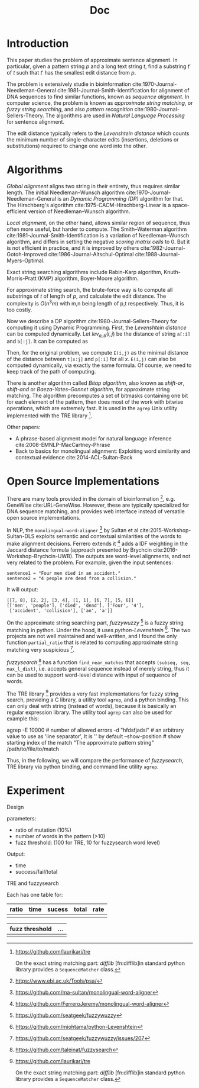 #+TITLE: Doc







* Introduction

This paper studies the problem of approximate sentence alignment. In
particular, given a pattern string $p$ and a long text string $t$,
find a substring $t'$ of $t$ such that $t'$ has the smallest edit
distance from $p$.

The problem is extensively studie in bioinformation
cite:1970-Journal-Needleman-General
cite:1981-Journal-Smith-Identification for alignment of DNA sequences
to find similar functions, known as /sequence alignment/. In computer
science, the problem is known as /approximate string matching/, or
/fuzzy string searching/, and also /pattern recognition/
cite:1980-Journal-Sellers-Theory.  The algorithms are used in /Natural
Language Processing/ for sentence alignment.

The edit distance typically refers to the /Levenshtein distance/ which
counts the minimum number of single-character edits (insertions,
deletions or substitutions) required to change one word into the
other.

* Algorithms

/Global alignment/ aligns two string in their entirety, thus requires
similar length. The initial Needleman–Wunsch algorithm
cite:1970-Journal-Needleman-General is an /Dynamic Programming (DP)/
algorithm for that. The Hirschberg's algorithm
cite:1975-CACM-Hirschberg-Linear is a space-efficient version of
Needleman–Wunsch algorithm.

/Local alignment/, on the other hand, allows similar region of
sequence, thus often more useful, but harder to compute.  The
Smith–Waterman algorithm cite:1981-Journal-Smith-Identification is a
variation of Needleman–Wunsch algorithm, and differs in setting the
negative /scoring matrix cells/ to 0. But it is not efficient in
practice, and it is improved by others
cite:1982-Journal-Gotoh-Improved cite:1986-Journal-Altschul-Optimal
cite:1988-Journal-Myers-Optimal.

Exact string searching algorithms include Rabin-Karp algorithm,
Knuth-Morris-Pratt (KMP) algorithm, Boyer-Moore algorithm.

For approximate string search, the brute-force way is to compute all
substrings of $t$ of length of $p$, and calculate the edit distance.
The complexity is $O(n^3m)$ with m,n being length of p,t
respectively. Thus, it is too costly. 

Now we describe a DP algorithm cite:1980-Journal-Sellers-Theory for
computing it using Dynamic Programming. First, the /Levenshtein
distance/ can be computed dynamically. Let $lev_{a,b}(i,j)$ be the
distance of string =a[:i]= and =b[:j]=. It can be computed as

\begin{equation*}
lev_{a,b}(i,j) =
\begin{cases}
max(i,j) & \text{if } min(i,j)=0,\\
min
\begin{cases}
lev_{a,b}(i-1,j) + 1\\
lev_{a,b}(i,j-1) + 1\\
lev_{a,b}(i-1,j-1) + 1_{a_i \ne b_j}
\end{cases}
& otherwise
\end{cases}
\end{equation*}

Then, for the original problem, we compute =E(i,j)= as the minimal
distance of the distance between =t[x:j]= and =p[:i]= for all
$x$. =E(i,j)= can also be computed dynamically, via exactly the same
formula. Of course, we need to keep track of the path of computing.

There is another algorithm called /Bitap algorithm/, also known as
/shift-or/, /shift-and/ or /Baeza-Yates–Gonnet algorithm/, for
approximate string matching. The algorithm precomputes a set of
bitmasks containing one bit for each element of the pattern, then does
most of the work with bitwise operations, which are extremely fast. It
is used in the =agrep= Unix utility implemented with the TRE
library [fn:tre].


[fn:tre] https://github.com/laurikari/tre



Other papers:
- A phrase-based alignment model for natural language inference
  cite:2008-EMNLP-MacCartney-Phrase
- Back to basics for monolingual alignment: Exploiting word similarity
  and contextual evidence cite:2014-ACL-Sultan-Back



* Open Source Implementations

There are many tools provided in the domain of
bioinformation [fn:ebi], e.g. GeneWise cite:URL-GeneWise. However,
these are typically specialized for DNA sequence matching, and
provides web interface instead of versatile open source
implementations.

[fn:ebi] https://www.ebi.ac.uk/Tools/psa/



In NLP, the =monolingual-word-aligner= [fn:word-aligner-sultan] by
Sultan et al cite:2015-Workshop-Sultan-DLS exploits semantic and
contextual similarities of the words to make alignment decisions.
Ferrero extends it [fn:word-aligner-ferrero] adds a IDF weighting in
the Jaccard distance formula (approach presented by Brychcin
cite:2016-Workshop-Brychcin-UWB). The outputs are word-level
alignments, and not very related to the problem. For example, given
the input sentences:

#+BEGIN_EXAMPLE
sentence1 = "Four men died in an accident."
sentence2 = "4 people are dead from a collision."
#+END_EXAMPLE

It will output:
#+BEGIN_EXAMPLE
[[7, 8], [2, 2], [3, 4], [1, 1], [6, 7], [5, 6]]
[['men', 'people'], ['died', 'dead'], ['Four', '4'],
 ['accident', 'collision'], ['an', 'a']]
#+END_EXAMPLE


[fn:word-aligner-sultan] https://github.com/ma-sultan/monolingual-word-aligner
[fn:word-aligner-ferrero] https://github.com/FerreroJeremy/monolingual-word-aligner



On the approximate string searching part, /fuzzywuzzy/ [fn:fuzzywuzzy]
is a fuzzy string matching in python. Under the hood, it uses
/python-Levenshtein/ [fn:levenshtein]. The two projects are not well
maintained and well-written, and I found the only function
=partial_ratio= that is related to computing approximate string
matching very suspicious [fn:fuzzywuzzy-issues].

[fn:fuzzywuzzy] https://github.com/seatgeek/fuzzywuzzy
[fn:levenshtein] https://github.com/miohtama/python-Levenshtein
[fn:fuzzywuzzy-issues] https://github.com/seatgeek/fuzzywuzzy/issues/207


/fuzzysearch/ [fn:fuzzysearch] has a function =find_near_matches= that
accepts =(subseq, seq, max_l_dist)=, i.e. accepts general sequence
instead of merely string, thus it can be used to support word-level
distance with input of sequence of words.

The TRE library [fn:tre] provides a very fast implementations for
fuzzy string search, providing a C library, a utility tool =agrep=,
and a python binding. This can only deal with string (instead of
words), because it is basically an regular expression library. The
utility tool =agrep= can also be used for example this:

#+BEGIN_EXAMPLE shell
agrep
 -E 10000 # number of allowed errors
 -d "hfdsfjadsl" # an arbitrary value to use as 'line separator', It is '\n' by default
  --show-position # show starting index of the match
 "The approximate pattern string"
 /path/to/file/to/match
#+END_EXAMPLE

[fn:fuzzysearch] https://github.com/taleinat/fuzzysearch
[fn:tre] https://github.com/laurikari/tre

On the exact string matching part: /difflib/ [fn:difflib]in standard
python library provides a =SequenceMatcher= class.

[fn:difflib] https://docs.python.org/3/library/difflib.html


Thus, in the following, we will compare the performance of
/fuzzysearch/, TRE library via python binding, and command line
utility =agrep=.

* Experiment
Design

parameters:
- ratio of mutation (10%)
- number of words in the pattern (>10)
- fuzz threshold: (100 for TRE, 10 for fuzzysearch word level)

Output:
- time
- success/fail/total


TRE and fuzzysearch

Each has one table for:

| ratio | time | sucess | total | rate |
|-------+------+--------+-------+------|
|       |      |        |       |      |

| fuzz threshold | ... |
|----------------+-----|
|                |     |


